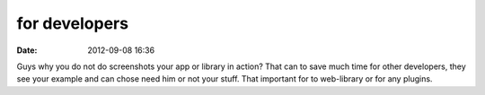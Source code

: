 for developers
##############

:date: 2012-09-08 16:36

Guys why you do not do screenshots your app or library in action? That can to save much time for other developers, they see your example and can chose need him or not your stuff. That important for to web-library or for any plugins.
